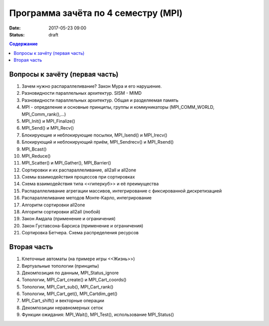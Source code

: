 Программа зачёта по 4 семестру (MPI)
####################################

:date: 2017-05-23 09:00

:status: draft


.. default-role:: code
.. contents:: Содержание

Вопросы к зачёту (первая часть)
===============================

#. Зачем нужно распараллеливание? Закон Мура и его нарушение.
#. Разновидности параллельных архитектур. SISM - MIMD
#. Разновидности параллельных архитектур. Общая и разделяемая память
#. MPI - определение и основные принципы, группы и коммуникаторы (MPI_COMM_WORLD, MPI_Comm_rank(),...)
#. MPI_Init() и MPI_Finalize()
#. MPI_Send() и MPI_Recv()
#. Блокирующие и неблокирующие посылки, MPI_Isend() и MPI_Irecv()
#. Блокирующий и неблокирующий приём, MPI_Sendrecv() и MPI_Rsend()
#. MPI_Bcast()
#. MPI_Reduce()
#. MPI_Scatter() и MPI_Gather(), MPI_Barrier()
#. Сортировки и их распараллеливание, all2all и  all2one
#. Схемы взаимодействия процессов при сортировках
#. Схема взаимодействия типа <<гиперкуб>> и её преимущества
#. Распараллеливание агрегации массивов, интегрирование с фиксированной дискретизацией
#. Распараллеливание методов Монте-Карло, интегрирование
#. Алгоритм сортировки all2one
#. Алгоритм сортировки all2all (любой)
#. Закон Амдала (применение и ограничения)
#. Закон Густавсона-Барсиса (применение и ограничения)
#. Сортировка Бетчера. Схема распределения ресурсов

Вторая часть
============

#. Клеточные автоматы (на примере игры <<Жизнь>>)
#. Виртуальные топологии (принципы)
#. Декомпозиция по данным, MPI_Status_ignore
#. Топологии, MPI_Cart_create() и MPI_Cart_coords()
#. Топологии, MPI_Cart_sub(), MPI_Cart_rank()
#. Топологии, MPI_Cart_get(), MPI_Cartdim_get()
#. MPI_Cart_shift() и векторные операции
#. Декомпозиции неравномерных сеток
#. Функции ожидания: MPI_Wait(), MPI_Test(), использование MPI_Status()


